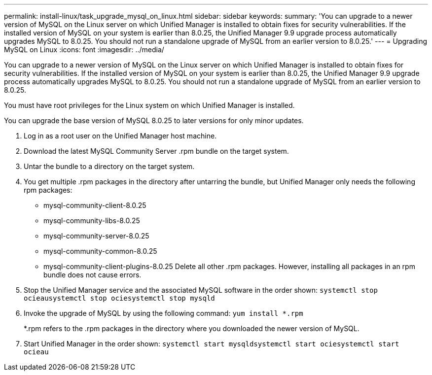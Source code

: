 ---
permalink: install-linux/task_upgrade_mysql_on_linux.html
sidebar: sidebar
keywords: 
summary: 'You can upgrade to a newer version of MySQL on the Linux server on which Unified Manager is installed to obtain fixes for security vulnerabilities. If the installed version of MySQL on your system is earlier than 8.0.25, the Unified Manager 9.9 upgrade process automatically upgrades MySQL to 8.0.25. You should not run a standalone upgrade of MySQL from an earlier version to 8.0.25.'
---
= Upgrading MySQL on Linux
:icons: font
:imagesdir: ../media/

[.lead]
You can upgrade to a newer version of MySQL on the Linux server on which Unified Manager is installed to obtain fixes for security vulnerabilities. If the installed version of MySQL on your system is earlier than 8.0.25, the Unified Manager 9.9 upgrade process automatically upgrades MySQL to 8.0.25. You should not run a standalone upgrade of MySQL from an earlier version to 8.0.25.

You must have root privileges for the Linux system on which Unified Manager is installed.

You can upgrade the base version of MySQL 8.0.25 to later versions for only minor updates.

. Log in as a root user on the Unified Manager host machine.
. Download the latest MySQL Community Server .rpm bundle on the target system.
. Untar the bundle to a directory on the target system.
. You get multiple .rpm packages in the directory after untarring the bundle, but Unified Manager only needs the following rpm packages:
 ** mysql-community-client-8.0.25
 ** mysql-community-libs-8.0.25
 ** mysql-community-server-8.0.25
 ** mysql-community-common-8.0.25
 ** mysql-community-client-plugins-8.0.25
Delete all other .rpm packages. However, installing all packages in an rpm bundle does not cause errors.
. Stop the Unified Manager service and the associated MySQL software in the order shown: `systemctl stop ocieau``systemctl stop ocie``systemctl stop mysqld`
. Invoke the upgrade of MySQL by using the following command: `yum install *.rpm`
+
*.rpm refers to the .rpm packages in the directory where you downloaded the newer version of MySQL.

. Start Unified Manager in the order shown: `systemctl start mysqld``systemctl start ocie``systemctl start ocieau`

